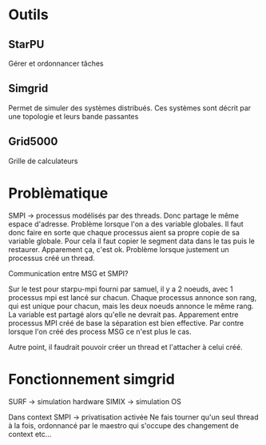 * Outils
** StarPU
   Gérer et ordonnancer tâches

** Simgrid
   Permet de simuler des systèmes distribués. Ces systèmes sont décrit par une topologie et leurs bande passantes

** Grid5000
   Grille de calculateurs

* Problèmatique
  SMPI -> processus modélisés par des threads. Donc partage le même espace d'adresse. 
  Problème lorsque l'on a des variable globales. Il faut donc faire en sorte que chaque 
  processus aient sa propre copie de sa variable globale. Pour cela il faut copier le segment data dans le tas puis le restaurer.
  Apparement ça, c'est ok.
  Problème lorsque justement un processus créé un thread.
  
  Communication entre MSG et SMPI?
  
  Sur le test pour starpu-mpi fourni par samuel, il y a 2 noeuds, avec 1 processus mpi est lancé sur chacun. Chaque processus annonce son
  rang, qui est unique pour chacun, mais les deux noeuds annonce le même rang. La variable est partagé alors qu'elle ne devrait pas.
  Apparement entre processus MPI créé de base la séparation est bien effective. Par contre lorsque l'on créé des process MSG ce n'est
  plus le cas.

  Autre point, il faudrait pouvoir créer un thread et l'attacher à celui créé.

* Fonctionnement simgrid
  SURF -> simulation hardware
  SIMIX -> simulation OS

  Dans context SMPI -> privatisation activée
  Ne fais tourner qu'un seul thread à la fois, ordonnancé par le maestro qui s'occupe des changement de context etc...
  
  

